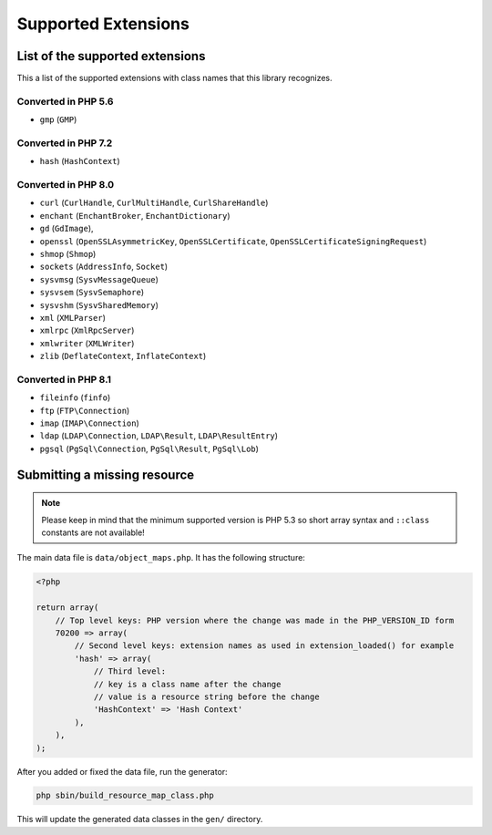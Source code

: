 Supported Extensions
####################

List of the supported extensions
================================

This a list of the supported extensions with class names that this library recognizes.

Converted in PHP 5.6
--------------------

* ``gmp`` (``GMP``)

Converted in PHP 7.2
--------------------

* ``hash`` (``HashContext``)

Converted in PHP 8.0
--------------------

* ``curl`` (``CurlHandle``, ``CurlMultiHandle``, ``CurlShareHandle``)
* ``enchant`` (``EnchantBroker``, ``EnchantDictionary``)
* ``gd`` (``GdImage``),
* ``openssl`` (``OpenSSLAsymmetricKey``, ``OpenSSLCertificate``, ``OpenSSLCertificateSigningRequest``)
* ``shmop`` (``Shmop``)
* ``sockets`` (``AddressInfo``, ``Socket``)
* ``sysvmsg`` (``SysvMessageQueue``)
* ``sysvsem`` (``SysvSemaphore``)
* ``sysvshm`` (``SysvSharedMemory``)
* ``xml`` (``XMLParser``)
* ``xmlrpc`` (``XmlRpcServer``)
* ``xmlwriter`` (``XMLWriter``)
* ``zlib`` (``DeflateContext``, ``InflateContext``)

Converted in PHP 8.1
--------------------

* ``fileinfo`` (``finfo``)
* ``ftp`` (``FTP\Connection``)
* ``imap`` (``IMAP\Connection``)
* ``ldap`` (``LDAP\Connection``, ``LDAP\Result``, ``LDAP\ResultEntry``)
* ``pgsql`` (``PgSql\Connection``, ``PgSql\Result``, ``PgSql\Lob``)

Submitting a missing resource
=============================

.. note::
    Please keep in mind that the minimum supported version is PHP 5.3
    so short array syntax and ``::class`` constants are not available!

The main data file is ``data/object_maps.php``.
It has the following structure:

.. code-block:: php

    <?php

    return array(
        // Top level keys: PHP version where the change was made in the PHP_VERSION_ID form
        70200 => array(
            // Second level keys: extension names as used in extension_loaded() for example
            'hash' => array(
                // Third level:
                // key is a class name after the change
                // value is a resource string before the change
                'HashContext' => 'Hash Context'
            ),
        ),
    );

After you added or fixed the data file, run the generator:

.. code-block:: bash

    php sbin/build_resource_map_class.php

This will update the generated data classes in the ``gen/`` directory.
